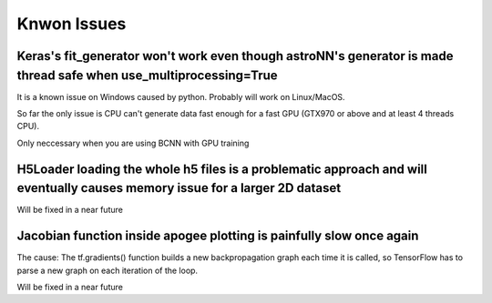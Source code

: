 
Knwon Issues
---------------------------------------


Keras's fit_generator won't work even though astroNN's generator is made thread safe when use_multiprocessing=True
=====================================================================================================================

It is a known issue on Windows caused by python. Probably will work on Linux/MacOS.

So far the only issue is CPU can't generate data fast enough for a fast GPU (GTX970 or above and at least 4 threads CPU).

Only neccessary when you are using BCNN with GPU training

H5Loader loading the whole h5 files is a problematic approach and will eventually causes memory issue for a larger 2D dataset
===============================================================================================================================

Will be fixed in a near future


Jacobian function inside apogee plotting is painfully slow once again
===============================================================================================================================

The cause: The tf.gradients() function builds a new backpropagation graph each time it is called,
so  TensorFlow has to parse a new graph on each iteration of the loop.

Will be fixed in a near future
